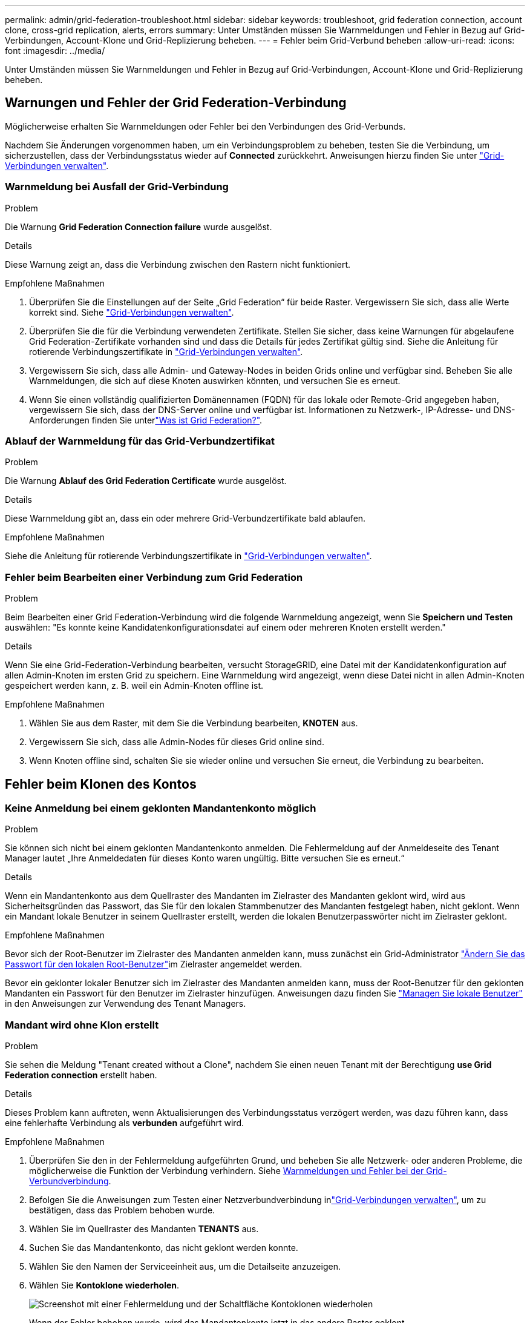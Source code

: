 ---
permalink: admin/grid-federation-troubleshoot.html 
sidebar: sidebar 
keywords: troubleshoot, grid federation connection, account clone, cross-grid replication, alerts, errors 
summary: Unter Umständen müssen Sie Warnmeldungen und Fehler in Bezug auf Grid-Verbindungen, Account-Klone und Grid-Replizierung beheben. 
---
= Fehler beim Grid-Verbund beheben
:allow-uri-read: 
:icons: font
:imagesdir: ../media/


[role="lead"]
Unter Umständen müssen Sie Warnmeldungen und Fehler in Bezug auf Grid-Verbindungen, Account-Klone und Grid-Replizierung beheben.



== [[Grid-Federation-errors]]Warnungen und Fehler der Grid Federation-Verbindung

Möglicherweise erhalten Sie Warnmeldungen oder Fehler bei den Verbindungen des Grid-Verbunds.

Nachdem Sie Änderungen vorgenommen haben, um ein Verbindungsproblem zu beheben, testen Sie die Verbindung, um sicherzustellen, dass der Verbindungsstatus wieder auf *Connected* zurückkehrt. Anweisungen hierzu finden Sie unter link:grid-federation-manage-connection.html["Grid-Verbindungen verwalten"].



=== Warnmeldung bei Ausfall der Grid-Verbindung

.Problem
Die Warnung *Grid Federation Connection failure* wurde ausgelöst.

.Details
Diese Warnung zeigt an, dass die Verbindung zwischen den Rastern nicht funktioniert.

.Empfohlene Maßnahmen
. Überprüfen Sie die Einstellungen auf der Seite „Grid Federation“ für beide Raster. Vergewissern Sie sich, dass alle Werte korrekt sind. Siehe link:grid-federation-manage-connection.html["Grid-Verbindungen verwalten"].
. Überprüfen Sie die für die Verbindung verwendeten Zertifikate. Stellen Sie sicher, dass keine Warnungen für abgelaufene Grid Federation-Zertifikate vorhanden sind und dass die Details für jedes Zertifikat gültig sind. Siehe die Anleitung für rotierende Verbindungszertifikate in link:grid-federation-manage-connection.html["Grid-Verbindungen verwalten"].
. Vergewissern Sie sich, dass alle Admin- und Gateway-Nodes in beiden Grids online und verfügbar sind. Beheben Sie alle Warnmeldungen, die sich auf diese Knoten auswirken könnten, und versuchen Sie es erneut.
. Wenn Sie einen vollständig qualifizierten Domänennamen (FQDN) für das lokale oder Remote-Grid angegeben haben, vergewissern Sie sich, dass der DNS-Server online und verfügbar ist. Informationen zu Netzwerk-, IP-Adresse- und DNS-Anforderungen finden Sie unterlink:grid-federation-overview.html["Was ist Grid Federation?"].




=== Ablauf der Warnmeldung für das Grid-Verbundzertifikat

.Problem
Die Warnung *Ablauf des Grid Federation Certificate* wurde ausgelöst.

.Details
Diese Warnmeldung gibt an, dass ein oder mehrere Grid-Verbundzertifikate bald ablaufen.

.Empfohlene Maßnahmen
Siehe die Anleitung für rotierende Verbindungszertifikate in link:grid-federation-manage-connection.html["Grid-Verbindungen verwalten"].



=== Fehler beim Bearbeiten einer Verbindung zum Grid Federation

.Problem
Beim Bearbeiten einer Grid Federation-Verbindung wird die folgende Warnmeldung angezeigt, wenn Sie *Speichern und Testen* auswählen: "Es konnte keine Kandidatenkonfigurationsdatei auf einem oder mehreren Knoten erstellt werden."

.Details
Wenn Sie eine Grid-Federation-Verbindung bearbeiten, versucht StorageGRID, eine Datei mit der Kandidatenkonfiguration auf allen Admin-Knoten im ersten Grid zu speichern. Eine Warnmeldung wird angezeigt, wenn diese Datei nicht in allen Admin-Knoten gespeichert werden kann, z. B. weil ein Admin-Knoten offline ist.

.Empfohlene Maßnahmen
. Wählen Sie aus dem Raster, mit dem Sie die Verbindung bearbeiten, *KNOTEN* aus.
. Vergewissern Sie sich, dass alle Admin-Nodes für dieses Grid online sind.
. Wenn Knoten offline sind, schalten Sie sie wieder online und versuchen Sie erneut, die Verbindung zu bearbeiten.




== Fehler beim Klonen des Kontos



=== Keine Anmeldung bei einem geklonten Mandantenkonto möglich

.Problem
Sie können sich nicht bei einem geklonten Mandantenkonto anmelden. Die Fehlermeldung auf der Anmeldeseite des Tenant Manager lautet „Ihre Anmeldedaten für dieses Konto waren ungültig. Bitte versuchen Sie es erneut.“

.Details
Wenn ein Mandantenkonto aus dem Quellraster des Mandanten im Zielraster des Mandanten geklont wird, wird aus Sicherheitsgründen das Passwort, das Sie für den lokalen Stammbenutzer des Mandanten festgelegt haben, nicht geklont. Wenn ein Mandant lokale Benutzer in seinem Quellraster erstellt, werden die lokalen Benutzerpasswörter nicht im Zielraster geklont.

.Empfohlene Maßnahmen
Bevor sich der Root-Benutzer im Zielraster des Mandanten anmelden kann, muss zunächst ein Grid-Administrator link:changing-password-for-tenant-local-root-user.html["Ändern Sie das Passwort für den lokalen Root-Benutzer"]im Zielraster angemeldet werden.

Bevor ein geklonter lokaler Benutzer sich im Zielraster des Mandanten anmelden kann, muss der Root-Benutzer für den geklonten Mandanten ein Passwort für den Benutzer im Zielraster hinzufügen. Anweisungen dazu finden Sie link:../tenant/managing-local-users.html["Managen Sie lokale Benutzer"] in den Anweisungen zur Verwendung des Tenant Managers.



=== Mandant wird ohne Klon erstellt

.Problem
Sie sehen die Meldung "Tenant created without a Clone", nachdem Sie einen neuen Tenant mit der Berechtigung *use Grid Federation connection* erstellt haben.

.Details
Dieses Problem kann auftreten, wenn Aktualisierungen des Verbindungsstatus verzögert werden, was dazu führen kann, dass eine fehlerhafte Verbindung als *verbunden* aufgeführt wird.

.Empfohlene Maßnahmen
. Überprüfen Sie den in der Fehlermeldung aufgeführten Grund, und beheben Sie alle Netzwerk- oder anderen Probleme, die möglicherweise die Funktion der Verbindung verhindern. Siehe <<grid-federation-errors,Warnmeldungen und Fehler bei der Grid-Verbundverbindung>>.
. Befolgen Sie die Anweisungen zum Testen einer Netzverbundverbindung inlink:grid-federation-manage-connection.html["Grid-Verbindungen verwalten"], um zu bestätigen, dass das Problem behoben wurde.
. Wählen Sie im Quellraster des Mandanten *TENANTS* aus.
. Suchen Sie das Mandantenkonto, das nicht geklont werden konnte.
. Wählen Sie den Namen der Serviceeinheit aus, um die Detailseite anzuzeigen.
. Wählen Sie *Kontoklone wiederholen*.
+
image::../media/grid-federation-retry-account-clone.png[Screenshot mit einer Fehlermeldung und der Schaltfläche Kontoklonen wiederholen]

+
Wenn der Fehler behoben wurde, wird das Mandantenkonto jetzt in das andere Raster geklont.





== Grid-übergreifende Replizierungswarnungen und Fehler



=== Letzter Fehler für Verbindung oder Mandant

.Problem
Wenn link:../monitor/grid-federation-monitor-connections.html["Anzeigen einer Netzverbundverbindung"] (oder wann link:grid-federation-manage-tenants.html["Verwalten der zulässigen Mandanten"] für eine Verbindung) Sie einen Fehler in der Spalte *Last error* auf der Seite mit den Verbindungsdetails bemerken. Beispiel:

image::../media/grid-federation-last-error.png[Screenshot mit einer Meldung in der Spalte Letzter Fehler einer Grid Federation-Verbindung]

.Details
Für jede Grid Federation-Verbindung zeigt die Spalte *Last error* den zuletzt auftretenden Fehler an, falls vorhanden, wenn die Daten eines Mandanten in das andere Grid repliziert wurden. In dieser Spalte wird nur der letzte gitterübergreifende Replikationsfehler angezeigt. Frühere Fehler, die möglicherweise aufgetreten sind, werden nicht angezeigt. Ein Fehler in dieser Spalte kann aus einem der folgenden Gründe auftreten:

* Die Version des Quellobjekts wurde nicht gefunden.
* Der Quell-Bucket wurde nicht gefunden.
* Der Ziel-Bucket wurde gelöscht.
* Der Ziel-Bucket wurde von einem anderen Konto neu erstellt.
* Im Ziel-Bucket ist die Versionierung angehalten.
* Der Ziel-Bucket wurde vom selben Konto neu erstellt, ist aber jetzt nicht mehr versioniert.


.Empfohlene Maßnahmen
Wenn in der Spalte *Last error* eine Fehlermeldung angezeigt wird, gehen Sie wie folgt vor:

. Überprüfen Sie den Nachrichtentext.
. Führen Sie alle empfohlenen Aktionen aus. Wenn beispielsweise die Versionierung auf dem Ziel-Bucket für die Grid-übergreifende Replizierung angehalten wurde, aktivieren Sie die Versionierung für diesen Bucket neu.
. Wählen Sie das Verbindungs- oder Mandantenkonto aus der Tabelle aus.
. Wählen Sie *Fehler löschen*.
. Wählen Sie *Ja*, um die Meldung zu löschen und den Systemstatus zu aktualisieren.
. Warten Sie 5-6 Minuten, und nehmen Sie dann ein neues Objekt in den Bucket auf. Bestätigen Sie, dass die Fehlermeldung nicht erneut angezeigt wird.
+

NOTE: Um sicherzustellen, dass die Fehlermeldung gelöscht wird, warten Sie mindestens 5 Minuten nach dem Zeitstempel in der Nachricht, bevor Sie ein neues Objekt aufnehmen.

+

TIP: Nachdem Sie den Fehler gelöscht haben, kann ein neuer *Last error* auftreten, wenn Objekte in einem anderen Bucket aufgenommen werden, der ebenfalls einen Fehler hat.

. Informationen darüber, ob Objekte aufgrund des Bucket-Fehlers nicht repliziert werden konnten, finden Sie unter link:../admin/grid-federation-retry-failed-replication.html["Identifizieren Sie fehlgeschlagene Replikationsvorgänge und versuchen Sie es erneut"].




=== Grid-übergreifende Replizierung mit permanenter Fehlerwarnung

.Problem
Die Warnung *Cross-Grid Replikation Permanent Failure* wurde ausgelöst.

.Details
Diese Warnmeldung weist darauf hin, dass Tenant-Objekte aus einem Grund, der vom Benutzer behoben werden muss, nicht zwischen den Buckets auf zwei Grids repliziert werden können. Diese Warnmeldung wird in der Regel durch eine Änderung an der Quelle oder dem Ziel-Bucket verursacht.

.Empfohlene Maßnahmen
. Melden Sie sich am Raster an, in dem die Warnmeldung ausgelöst wurde.
. Gehen Sie zu *CONFIGURATION* > *System* > *Grid Federation*, und suchen Sie den in der Warnung aufgeführten Verbindungsnamen.
. Sehen Sie auf der Registerkarte zulässige Mieter in der Spalte *Letzter Fehler* nach, um zu bestimmen, welche Mandantenkonten Fehler aufweisen.
. Weitere Informationen über den Fehler finden Sie in den Anweisungen unterlink:../monitor/grid-federation-monitor-connections.html["Überwachen von Netzverbundverbindungen"], um die Grid-übergreifenden Replikationskennzahlen zu überprüfen.
. Für jedes betroffene Mandantenkonto:
+
.. Lesen Sie die Anweisungen inlink:../monitor/monitoring-tenant-activity.html["Überwachen Sie die Mandantenaktivität"], um zu bestätigen, dass der Mandant sein Kontingent im Zielraster für die Grid-übergreifende Replikation nicht überschritten hat.
.. Erhöhen Sie bei Bedarf das Kontingent des Mandanten im Zielraster, damit neue Objekte gespeichert werden können.


. Melden Sie sich für jeden betroffenen Mandanten in beiden Grids bei Tenant Manager an, damit Sie die Liste der Buckets vergleichen können.
. Bestätigen Sie für jeden Bucket, für den die Grid-übergreifende Replizierung aktiviert ist:
+
** Es gibt einen entsprechenden Bucket für denselben Mandanten auf dem anderen Grid (muss den genauen Namen verwenden).
** Beide Buckets haben die Objektversionierung aktiviert (die Versionierung kann in keinem Grid ausgesetzt werden).
** Bei beiden Buckets ist die S3-Objektsperre deaktiviert.
** Keiner der Buckets befindet sich im Status *delete objects: Read-only*.


. Um zu bestätigen, dass das Problem behoben wurde, lesen Sie die Anweisungen unterlink:../monitor/grid-federation-monitor-connections.html["Überwachen von Netzverbundverbindungen"], um die Grid-übergreifenden Replikationsmetriken zu überprüfen, oder führen Sie die folgenden Schritte aus:
+
.. Kehren Sie zur Seite „Grid Federation“ zurück.
.. Wählen Sie den betroffenen Mandanten aus, und wählen Sie in der Spalte *Letzter Fehler* die Option *Fehler löschen* aus.
.. Wählen Sie *Ja*, um die Meldung zu löschen und den Systemstatus zu aktualisieren.
.. Warten Sie 5-6 Minuten, und nehmen Sie dann ein neues Objekt in den Bucket auf. Bestätigen Sie, dass die Fehlermeldung nicht erneut angezeigt wird.
+

NOTE: Um sicherzustellen, dass die Fehlermeldung gelöscht wird, warten Sie mindestens 5 Minuten nach dem Zeitstempel in der Nachricht, bevor Sie ein neues Objekt aufnehmen.

+

NOTE: Es kann bis zu einem Tag dauern, bis die Warnmeldung gelöscht wird, nachdem sie behoben wurde.

.. Gehen Sie zu, um Objekte zu identifizieren oder Marker zu link:grid-federation-retry-failed-replication.html["Identifizieren Sie fehlgeschlagene Replikationsvorgänge und versuchen Sie es erneut"]löschen, die nicht in das andere Grid repliziert wurden, und wiederholen Sie die Replikation bei Bedarf.






=== Warnung: Grid-übergreifende Replikationsressource nicht verfügbar

.Problem
Die Warnung *Grid-übergreifende Replikationsressource nicht verfügbar* wurde ausgelöst.

.Details
Diese Warnmeldung weist darauf hin, dass Grid-übergreifende Replikationsanforderungen ausstehen, da eine Ressource nicht verfügbar ist. Es kann beispielsweise ein Netzwerkfehler auftreten.

.Empfohlene Maßnahmen
. Überwachen Sie die Warnmeldung, um zu prüfen, ob das Problem eigenständig gelöst wird.
. Wenn das Problem weiterhin besteht, prüfen Sie, ob eines der Grid-Netze eine Warnmeldung für die Verbindung *Grid Federation Connection failure* für die gleiche Verbindung oder eine Warnung für einen Knoten *Unable to communicate with Node* hat. Diese Warnmeldung wird möglicherweise behoben, wenn Sie diese Warnungen beheben.
. Weitere Informationen über den Fehler finden Sie in den Anweisungen unterlink:../monitor/grid-federation-monitor-connections.html["Überwachen von Netzverbundverbindungen"], um die Grid-übergreifenden Replikationskennzahlen zu überprüfen.
. Wenn Sie die Warnmeldung nicht beheben können, wenden Sie sich an den technischen Support.


Die Grid-übergreifende Replizierung wird wie gewohnt ausgeführt, nachdem das Problem behoben wurde.
